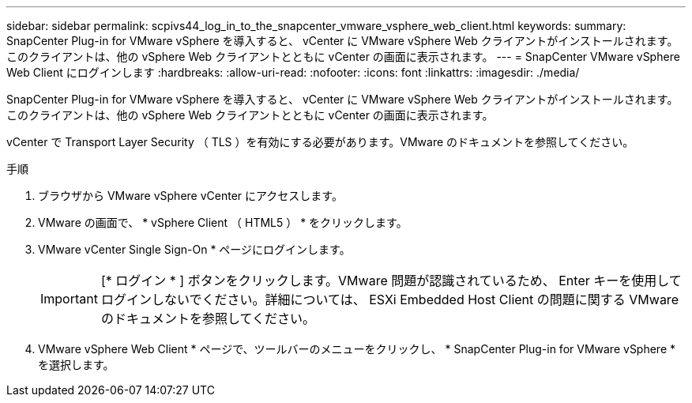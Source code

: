 ---
sidebar: sidebar 
permalink: scpivs44_log_in_to_the_snapcenter_vmware_vsphere_web_client.html 
keywords:  
summary: SnapCenter Plug-in for VMware vSphere を導入すると、 vCenter に VMware vSphere Web クライアントがインストールされます。このクライアントは、他の vSphere Web クライアントとともに vCenter の画面に表示されます。 
---
= SnapCenter VMware vSphere Web Client にログインします
:hardbreaks:
:allow-uri-read: 
:nofooter: 
:icons: font
:linkattrs: 
:imagesdir: ./media/


[role="lead"]
SnapCenter Plug-in for VMware vSphere を導入すると、 vCenter に VMware vSphere Web クライアントがインストールされます。このクライアントは、他の vSphere Web クライアントとともに vCenter の画面に表示されます。

vCenter で Transport Layer Security （ TLS ）を有効にする必要があります。VMware のドキュメントを参照してください。

.手順
. ブラウザから VMware vSphere vCenter にアクセスします。
. VMware の画面で、 * vSphere Client （ HTML5 ） * をクリックします。
. VMware vCenter Single Sign-On * ページにログインします。
+

IMPORTANT: [* ログイン * ] ボタンをクリックします。VMware 問題が認識されているため、 Enter キーを使用してログインしないでください。詳細については、 ESXi Embedded Host Client の問題に関する VMware のドキュメントを参照してください。

. VMware vSphere Web Client * ページで、ツールバーのメニューをクリックし、 * SnapCenter Plug-in for VMware vSphere * を選択します。

